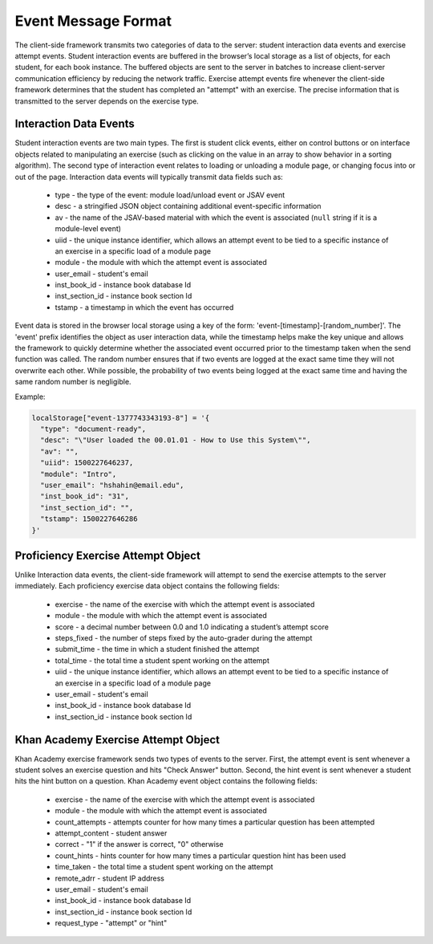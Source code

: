 .. _EventMessages:

.. raw:: html

  <style>
    tt {
      background-color: white;
    }
  </style>

====================
Event Message Format
====================

The client-side framework transmits two categories of data to the
server: student interaction data events and exercise attempt
events. Student interaction events are buffered in the browser’s local
storage as a list of objects, for each student, for each book
instance. The buffered objects are sent to the server in batches to
increase client-server communication efficiency by reducing the
network traffic. Exercise attempt events fire whenever the client-side
framework determines that the student has completed an "attempt" with
an exercise. The precise information that is transmitted to the server
depends on the exercise type.

Interaction Data Events
-----------------------

Student interaction events are two main types. The first is student click events, either on control buttons or on interface objects related to manipulating an exercise (such as clicking on the value in an array to show behavior in a sorting algorithm). The second type of interaction event relates to loading or unloading a module page, or changing focus into or out of the page. Interaction data events will typically transmit data fields such as:

  * type - the type of the event: module load/unload event or JSAV event
  * desc - a stringified JSON object containing additional event-specific information
  * av - the name of the JSAV-based material with which the event is associated (``null`` string if it is a module-level event)
  * uiid - the unique instance identifier, which allows an attempt event to be tied to a specific instance of an exercise in a specific load of a module page
  * module - the module with which the attempt event is associated
  * user_email - student's email
  * inst_book_id - instance book database Id
  * inst_section_id - instance book section Id
  * tstamp - a timestamp in which the event has occurred

Event data is stored in the browser local storage using a key of the form: 'event-[timestamp]-[random_number]'.  The 'event' prefix identifies the object as user interaction data, while the timestamp helps make the key unique and allows the framework to quickly determine whether the associated event occurred prior to the timestamp taken when the send function was called.  The random number ensures that if two events are logged at the exact same time they will not overwrite each other.  While possible, the probability of two events being logged at the exact same time and having the same random number is negligible.

Example:

.. code-block:: javascript

  localStorage["event-1377743343193-8"] = '{
    "type": "document-ready",
    "desc": "\"User loaded the 00.01.01 - How to Use this System\"",
    "av": "",
    "uiid": 1500227646237,
    "module": "Intro",
    "user_email": "hshahin@email.edu",
    "inst_book_id": "31",
    "inst_section_id": "",
    "tstamp": 1500227646286
  }'                                          

Proficiency Exercise Attempt Object
-----------------------------------

Unlike Interaction data events, the client-side framework will attempt to send the exercise attempts to the server immediately. Each proficiency exercise data object contains the following fields:

  * exercise - the name of the exercise with which the attempt event is associated
  * module - the module with which the attempt event is associated
  * score - a decimal number between 0.0 and 1.0 indicating a student’s attempt score
  * steps_fixed - the number of steps fixed by the auto-grader during the attempt
  * submit_time - the time in which a student finished the attempt
  * total_time - the total time a student spent working on the attempt
  * uiid - the unique instance identifier, which allows an attempt event to be tied to a specific instance of an exercise in a specific load of a module page
  * user_email - student's email
  * inst_book_id - instance book database Id
  * inst_section_id - instance book section Id

Khan Academy Exercise Attempt Object
------------------------------------

Khan Academy exercise framework sends two types of events to the server. First, the attempt event is sent whenever a student solves an exercise question and hits "Check Answer" button. Second, the hint event is sent whenever a student hits the hint button on a question. Khan Academy event object contains the following fields:

  * exercise - the name of the exercise with which the attempt event is associated
  * module - the module with which the attempt event is associated
  * count_attempts - attempts counter for how many times a particular question has been attempted
  * attempt_content - student answer
  * correct - "1" if the answer is correct, "0" otherwise
  * count_hints - hints counter for how many times a particular question hint has been used
  * time_taken - the total time a student spent working on the attempt
  * remote_adrr - student IP address
  * user_email - student's email
  * inst_book_id - instance book database Id
  * inst_section_id - instance book section Id
  * request_type - "attempt" or "hint"

